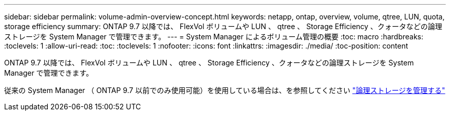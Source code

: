 ---
sidebar: sidebar 
permalink: volume-admin-overview-concept.html 
keywords: netapp, ontap, overview, volume, qtree, LUN, quota, storage efficiency 
summary: ONTAP 9.7 以降では、 FlexVol ボリュームや LUN 、 qtree 、 Storage Efficiency 、クォータなどの論理ストレージを System Manager で管理できます。 
---
= System Manager によるボリューム管理の概要
:toc: macro
:hardbreaks:
:toclevels: 1
:allow-uri-read: 
:toc: 
:toclevels: 1
:nofooter: 
:icons: font
:linkattrs: 
:imagesdir: ./media/
:toc-position: content


[role="lead"]
ONTAP 9.7 以降では、 FlexVol ボリュームや LUN 、 qtree 、 Storage Efficiency 、クォータなどの論理ストレージを System Manager で管理できます。

従来の System Manager （ ONTAP 9.7 以前でのみ使用可能）を使用している場合は、を参照してください  https://docs.netapp.com/us-en/ontap-sm-classic/online-help-96-97/concept_managing_logical_storage.html["論理ストレージを管理する"^]
